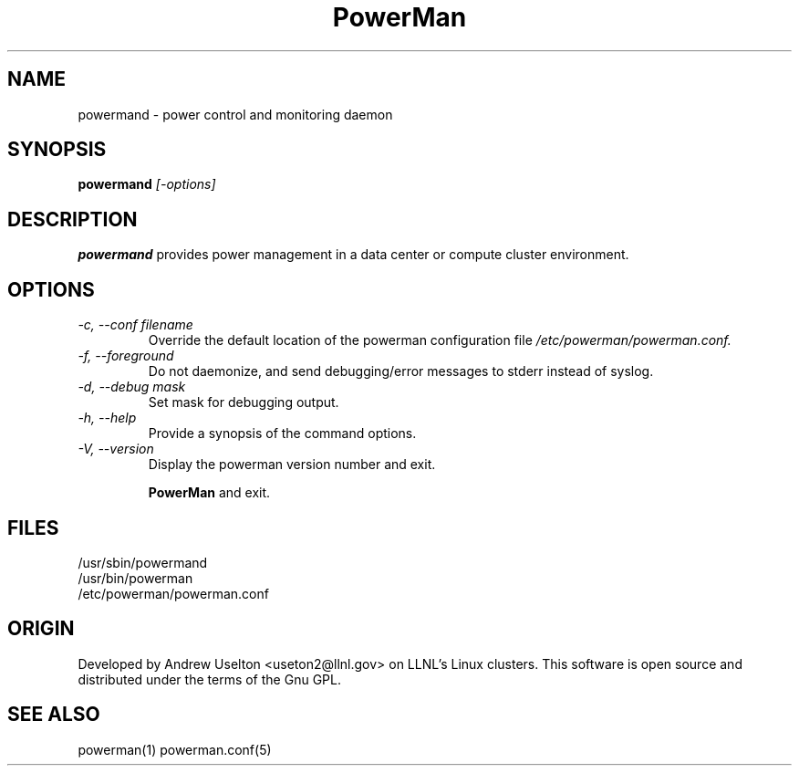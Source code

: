 \."#################################################################
\."$Id: powermand.1 427 2002-12-23 18:26:15Z garlick $
\."by Andrew C. Uselton <uselton2@llnl.gov> 
\."#################################################################
\."  Copyright (C) 2001-2002 The Regents of the University of California.
\."  Produced at Lawrence Livermore National Laboratory (cf, DISCLAIMER).
\."  Written by Andrew Uselton (uselton2@llnl.gov>
\."  UCRL-CODE-2002-008.
\."  
\."  This file is part of PowerMan, a remote power management program.
\."  For details, see <http://www.llnl.gov/linux/powerman/>.
\."  
\."  PowerMan is free software; you can redistribute it and/or modify it under
\."  the terms of the GNU General Public License as published by the Free
\."  Software Foundation; either version 2 of the License, or (at your option)
\."  any later version.
\."  
\."  PowerMan is distributed in the hope that it will be useful, but WITHOUT 
\."  ANY WARRANTY; without even the implied warranty of MERCHANTABILITY or 
\."  FITNESS FOR A PARTICULAR PURPOSE.  See the GNU General Public License 
\."  for more details.
\."  
\."  You should have received a copy of the GNU General Public License along
\."  with PowerMan; if not, write to the Free Software Foundation, Inc.,
\."  59 Temple Place, Suite 330, Boston, MA  02111-1307  USA.
\."#################################################################
.\"
.TH PowerMan 8 "Release 1.0" "LLNL" "PowerMan"
.SH NAME
powermand \- power control and monitoring daemon
.SH SYNOPSIS
.B powermand
.I "[-options]"
.LP
.SH DESCRIPTION
.B powermand
provides power management in a data center or compute cluster environment.
.SH OPTIONS
.TP
.I "-c, --conf filename"
Override the default location of the powerman configuration file
.I /etc/powerman/powerman.conf.
.TP
.I "-f, --foreground"
Do not daemonize, and send debugging/error messages to stderr instead of syslog.
.TP
.I "-d, --debug mask"
Set mask for debugging output.
.TP
.I "-h, --help"
Provide a synopsis of the command options.
.TP
.I "-V, --version"
Display the powerman version number and exit.

.B PowerMan
and exit.
.SH "FILES"
/usr/sbin/powermand
.br
/usr/bin/powerman
.br
/etc/powerman/powerman.conf
.SH "ORIGIN"
Developed by Andrew  Uselton <useton2@llnl.gov> on LLNL's Linux 
clusters.  This software is open source and distributed under
the terms of the Gnu GPL.  
.SH "SEE ALSO"
powerman(1) powerman.conf(5)
